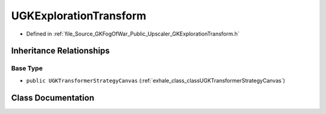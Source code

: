 .. _exhale_class_classUGKExplorationTransform:

UGKExplorationTransform
=============================

- Defined in :ref:`file_Source_GKFogOfWar_Public_Upscaler_GKExplorationTransform.h`


Inheritance Relationships
-------------------------

Base Type
*********

- ``public UGKTransformerStrategyCanvas`` (:ref:`exhale_class_classUGKTransformerStrategyCanvas`)


Class Documentation
-------------------


.. doxygenclass:: UGKExplorationTransform
   :project: GKFogOfWar
   :members:
   :protected-members:
   :undoc-members: